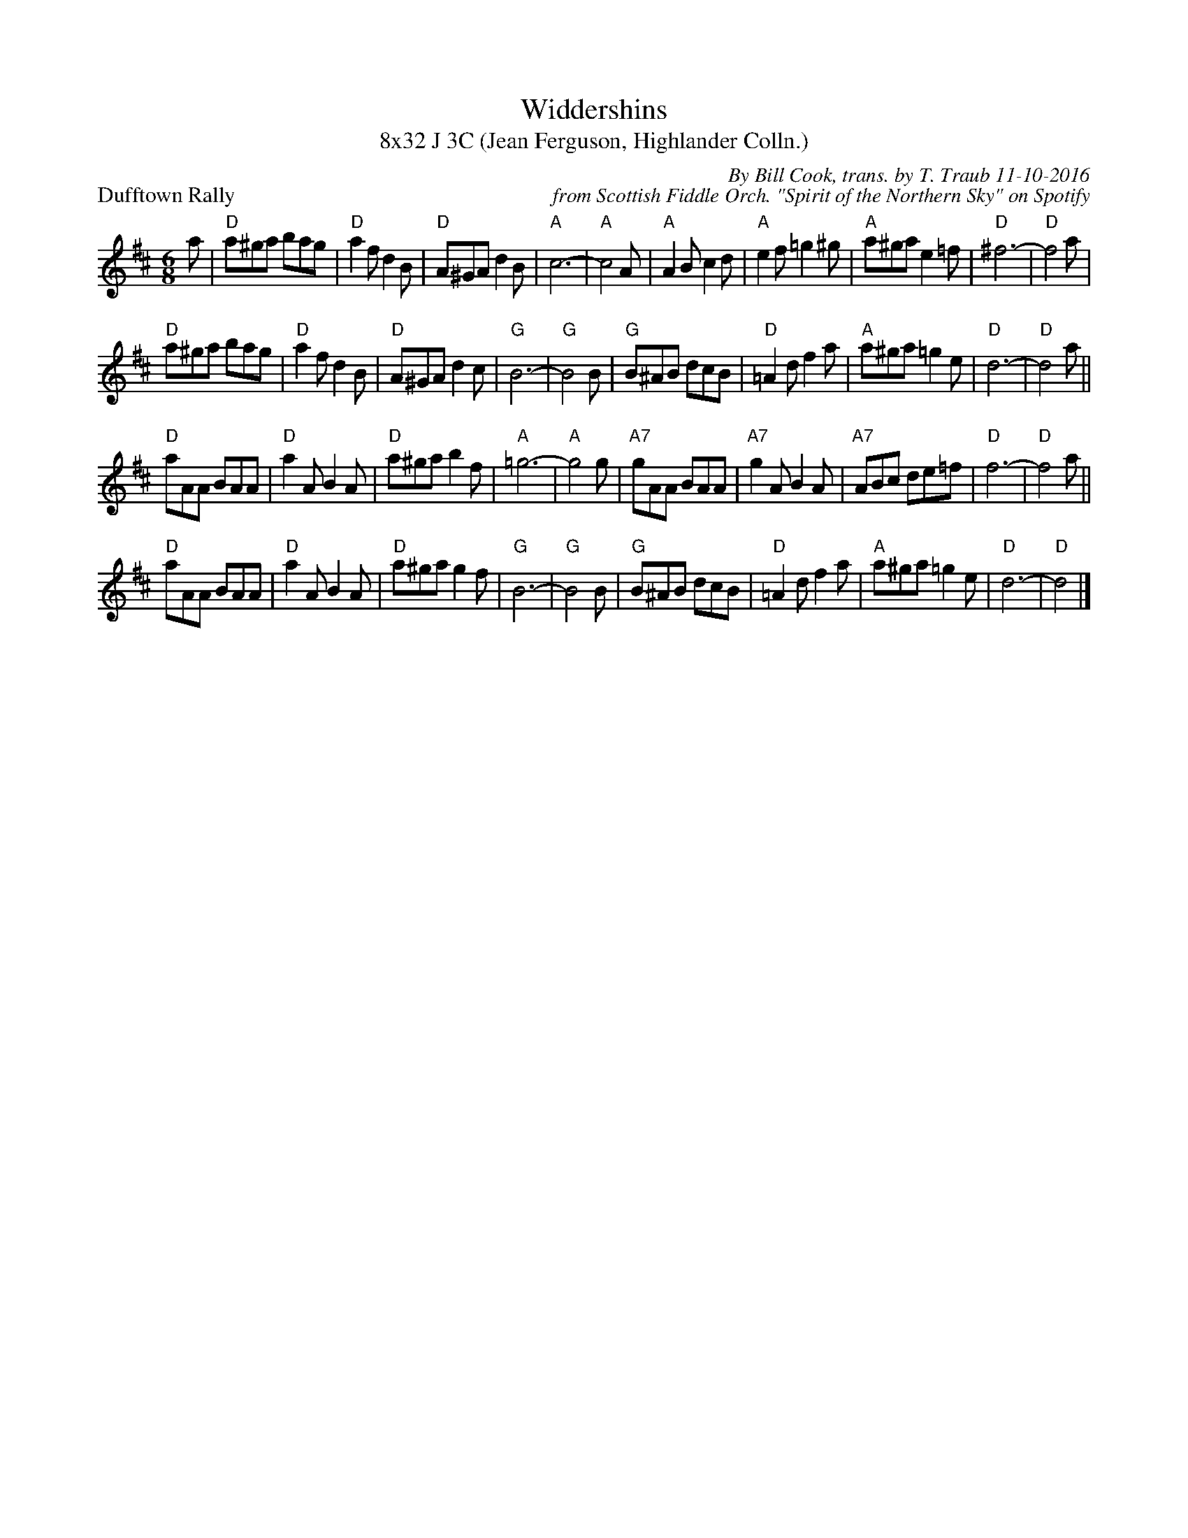 X: 1
T: Widdershins
T: 8x32 J 3C (Jean Ferguson, Highlander Colln.)
P: Dufftown Rally
C: By Bill Cook, trans. by T. Traub 11-10-2016
C: from Scottish Fiddle Orch. "Spirit of the Northern Sky" on Spotify
R: jig
M: 6/8
L: 1/8
K: D
a|"D"a^ga bag|"D"a2 f d2 B|"D"A^GA d2 B|"A"c6-|"A"c4 A|"A"A2 B c2 d|"A"e2 f =g2 ^g|"A"a^ga e2 =f|"D"^f6-|"D"f4 a|
"D"a^ga bag|"D"a2 f d2 B|"D"A^GA d2 c|"G"B6-|"G"B4 B|"G"B^AB dcB|"D"=A2 d f2 a|"A"a^ga =g2 e|"D"d6-|"D"d4 a||
"D"aAA BAA|"D"a2 A B2 A|"D"a^ga b2 f|"A"=g6-|"A"g4 g|"A7"gAA BAA|"A7"g2 A B2 A|"A7"ABc de=f|"D"f6-|"D"f4 a||
"D"aAA BAA|"D"a2 A B2 A|"D"a^ga g2 f|"G"B6-|"G"B4 B|"G"B^AB dcB|"D"=A2 d f2 a|"A"a^ga =g2 e|"D"d6-|"D"d4|]

